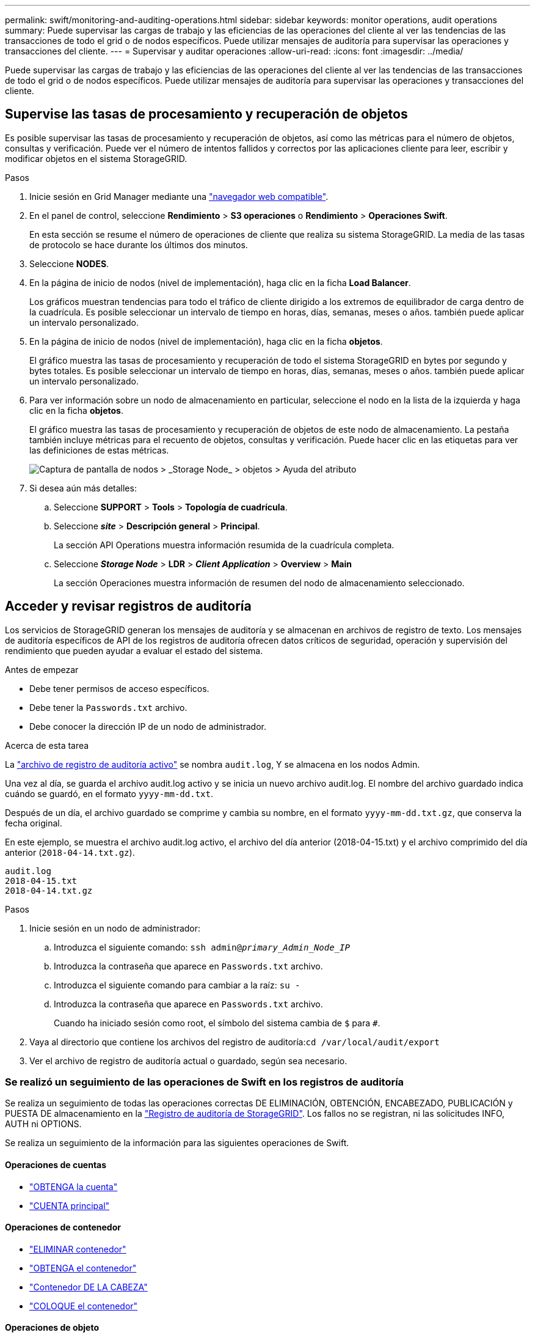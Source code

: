 ---
permalink: swift/monitoring-and-auditing-operations.html 
sidebar: sidebar 
keywords: monitor operations, audit operations 
summary: Puede supervisar las cargas de trabajo y las eficiencias de las operaciones del cliente al ver las tendencias de las transacciones de todo el grid o de nodos específicos. Puede utilizar mensajes de auditoría para supervisar las operaciones y transacciones del cliente. 
---
= Supervisar y auditar operaciones
:allow-uri-read: 
:icons: font
:imagesdir: ../media/


[role="lead"]
Puede supervisar las cargas de trabajo y las eficiencias de las operaciones del cliente al ver las tendencias de las transacciones de todo el grid o de nodos específicos. Puede utilizar mensajes de auditoría para supervisar las operaciones y transacciones del cliente.



== Supervise las tasas de procesamiento y recuperación de objetos

Es posible supervisar las tasas de procesamiento y recuperación de objetos, así como las métricas para el número de objetos, consultas y verificación. Puede ver el número de intentos fallidos y correctos por las aplicaciones cliente para leer, escribir y modificar objetos en el sistema StorageGRID.

.Pasos
. Inicie sesión en Grid Manager mediante una link:../admin/web-browser-requirements.html["navegador web compatible"].
. En el panel de control, seleccione *Rendimiento* > *S3 operaciones* o *Rendimiento* > *Operaciones Swift*.
+
En esta sección se resume el número de operaciones de cliente que realiza su sistema StorageGRID. La media de las tasas de protocolo se hace durante los últimos dos minutos.

. Seleccione *NODES*.
. En la página de inicio de nodos (nivel de implementación), haga clic en la ficha *Load Balancer*.
+
Los gráficos muestran tendencias para todo el tráfico de cliente dirigido a los extremos de equilibrador de carga dentro de la cuadrícula. Es posible seleccionar un intervalo de tiempo en horas, días, semanas, meses o años. también puede aplicar un intervalo personalizado.

. En la página de inicio de nodos (nivel de implementación), haga clic en la ficha *objetos*.
+
El gráfico muestra las tasas de procesamiento y recuperación de todo el sistema StorageGRID en bytes por segundo y bytes totales. Es posible seleccionar un intervalo de tiempo en horas, días, semanas, meses o años. también puede aplicar un intervalo personalizado.

. Para ver información sobre un nodo de almacenamiento en particular, seleccione el nodo en la lista de la izquierda y haga clic en la ficha *objetos*.
+
El gráfico muestra las tasas de procesamiento y recuperación de objetos de este nodo de almacenamiento. La pestaña también incluye métricas para el recuento de objetos, consultas y verificación. Puede hacer clic en las etiquetas para ver las definiciones de estas métricas.

+
image::../media/nodes_storage_node_objects_help.png[Captura de pantalla de nodos > _Storage Node_ > objetos > Ayuda del atributo]

. Si desea aún más detalles:
+
.. Seleccione *SUPPORT* > *Tools* > *Topología de cuadrícula*.
.. Seleccione *_site_* > *Descripción general* > *Principal*.
+
La sección API Operations muestra información resumida de la cuadrícula completa.

.. Seleccione *_Storage Node_* > *LDR* > *_Client Application_* > *Overview* > *Main*
+
La sección Operaciones muestra información de resumen del nodo de almacenamiento seleccionado.







== Acceder y revisar registros de auditoría

Los servicios de StorageGRID generan los mensajes de auditoría y se almacenan en archivos de registro de texto. Los mensajes de auditoría específicos de API de los registros de auditoría ofrecen datos críticos de seguridad, operación y supervisión del rendimiento que pueden ayudar a evaluar el estado del sistema.

.Antes de empezar
* Debe tener permisos de acceso específicos.
* Debe tener la `Passwords.txt` archivo.
* Debe conocer la dirección IP de un nodo de administrador.


.Acerca de esta tarea
La link:../audit/audit-message-flow-and-retention.html["archivo de registro de auditoría activo"] se nombra `audit.log`, Y se almacena en los nodos Admin.

Una vez al día, se guarda el archivo audit.log activo y se inicia un nuevo archivo audit.log. El nombre del archivo guardado indica cuándo se guardó, en el formato `yyyy-mm-dd.txt`.

Después de un día, el archivo guardado se comprime y cambia su nombre, en el formato `yyyy-mm-dd.txt.gz`, que conserva la fecha original.

En este ejemplo, se muestra el archivo audit.log activo, el archivo del día anterior (2018-04-15.txt) y el archivo comprimido del día anterior (`2018-04-14.txt.gz`).

[listing]
----
audit.log
2018-04-15.txt
2018-04-14.txt.gz
----
.Pasos
. Inicie sesión en un nodo de administrador:
+
.. Introduzca el siguiente comando: `ssh admin@_primary_Admin_Node_IP_`
.. Introduzca la contraseña que aparece en `Passwords.txt` archivo.
.. Introduzca el siguiente comando para cambiar a la raíz: `su -`
.. Introduzca la contraseña que aparece en `Passwords.txt` archivo.
+
Cuando ha iniciado sesión como root, el símbolo del sistema cambia de `$` para `#`.



. Vaya al directorio que contiene los archivos del registro de auditoría:``cd /var/local/audit/export``
. Ver el archivo de registro de auditoría actual o guardado, según sea necesario.




=== Se realizó un seguimiento de las operaciones de Swift en los registros de auditoría

Se realiza un seguimiento de todas las operaciones correctas DE ELIMINACIÓN, OBTENCIÓN, ENCABEZADO, PUBLICACIÓN y PUESTA DE almacenamiento en la link:../audit/audit-messages-main.html["Registro de auditoría de StorageGRID"]. Los fallos no se registran, ni las solicitudes INFO, AUTH ni OPTIONS.

Se realiza un seguimiento de la información para las siguientes operaciones de Swift.



==== Operaciones de cuentas

* link:account-operations.html["OBTENGA la cuenta"]
* link:account-operations.html["CUENTA principal"]




==== Operaciones de contenedor

* link:container-operations.html["ELIMINAR contenedor"]
* link:container-operations.html["OBTENGA el contenedor"]
* link:container-operations.html["Contenedor DE LA CABEZA"]
* link:container-operations.html["COLOQUE el contenedor"]




==== Operaciones de objeto

* link:object-operations.html["ELIMINAR objeto"]
* link:object-operations.html["OBJETO GET"]
* link:object-operations.html["OBJETO HEAD"]
* link:object-operations.html["PONER objeto"]

